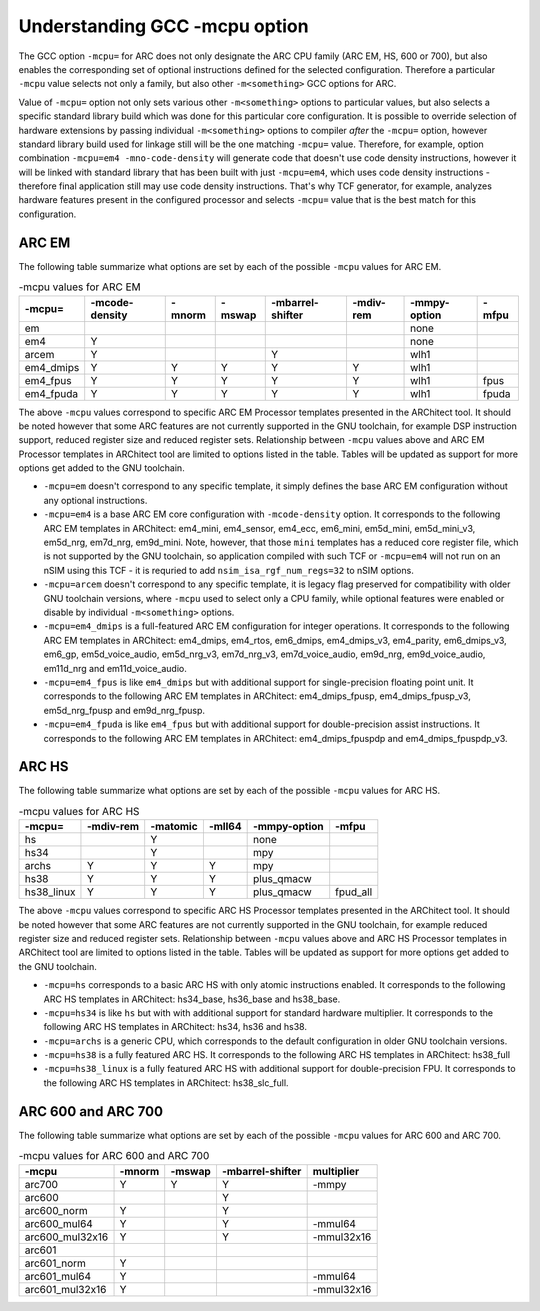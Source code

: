.. index:: mcpu, compiler

Understanding GCC -mcpu option
==============================

The GCC option ``-mcpu=`` for ARC does not only designate the ARC CPU family
(ARC EM, HS, 600 or 700), but also enables the corresponding set of optional
instructions defined for the selected configuration. Therefore a particular
``-mcpu`` value selects not only a family, but also other ``-m<something>`` GCC
options for ARC.

Value of ``-mcpu=`` option not only sets various other ``-m<something>``
options to particular values, but also selects a specific standard library
build which was done for this particular core configuration. It is possible to
override selection of hardware extensions by passing individual
``-m<something>`` options to compiler *after* the ``-mcpu=`` option, however
standard library build used for linkage still will be the one matching
``-mcpu=`` value. Therefore, for example, option combination ``-mcpu=em4
-mno-code-density`` will generate code that doesn't use code density
instructions, however it will be linked with standard library that has been
built with just ``-mcpu=em4``, which uses code density instructions - therefore
final application still may use code density instructions. That's why TCF
generator, for example, analyzes hardware features present in the configured
processor and selects ``-mcpu=`` value that is the best match for this
configuration.


ARC EM
------

The following table summarize what options are set by each of the possible
``-mcpu`` values for ARC EM.

.. table:: -mcpu values for ARC EM

    ========= ======== ======== ======== ========= ======= ========= =======
     -mcpu=   -mcode\   -mnorm   -mswap  -mbarrel\  -mdiv\  -mmpy\    -mfpu
              -density                   -shifter   -rem    -option
    ========= ======== ======== ======== ========= ======= ========= =======
       em                                                   none
       em4       Y                                          none
      arcem      Y                           Y              wlh1
    em4_dmips    Y        Y        Y         Y        Y     wlh1
    em4_fpus     Y        Y        Y         Y        Y     wlh1      fpus
    em4_fpuda    Y        Y        Y         Y        Y     wlh1      fpuda
    ========= ======== ======== ======== ========= ======= ========= =======

The above ``-mcpu`` values correspond to specific ARC EM Processor templates
presented in the ARChitect tool. It should be noted however that some ARC
features are not currently supported in the GNU toolchain, for example DSP
instruction support, reduced register size and reduced register sets.
Relationship between ``-mcpu`` values above and ARC EM Processor templates in
ARChitect tool are limited to options listed in the table.  Tables will be
updated as support for more options get added to the GNU toolchain.

* ``-mcpu=em`` doesn't correspond to any specific template, it simply defines
  the base ARC EM configuration without any optional instructions.
* ``-mcpu=em4`` is a base ARC EM core configuration with ``-mcode-density``
  option.  It corresponds to the following ARC EM templates in ARChitect:
  em4_mini, em4_sensor, em4_ecc, em6_mini, em5d_mini, em5d_mini_v3, em5d_nrg,
  em7d_nrg, em9d_mini. Note, however, that those ``mini`` templates has a
  reduced core register file, which is not supported by the GNU toolchain, so
  application compiled with such TCF or ``-mcpu=em4`` will not run on an nSIM
  using this TCF - it is requried to add ``nsim_isa_rgf_num_regs=32`` to nSIM
  options.
* ``-mcpu=arcem`` doesn't correspond to any specific template, it is legacy
  flag preserved for compatibility with older GNU toolchain versions, where
  ``-mcpu`` used to select only a CPU family, while optional features were
  enabled or disable by individual ``-m<something>`` options.
* ``-mcpu=em4_dmips`` is a full-featured ARC EM configuration for integer
  operations. It corresponds to the following ARC EM templates in ARChitect:
  em4_dmips, em4_rtos, em6_dmips, em4_dmips_v3, em4_parity, em6_dmips_v3,
  em6_gp, em5d_voice_audio, em5d_nrg_v3, em7d_nrg_v3, em7d_voice_audio,
  em9d_nrg, em9d_voice_audio, em11d_nrg and em11d_voice_audio.
* ``-mcpu=em4_fpus`` is like ``em4_dmips`` but with additional support for
  single-precision floating point unit. It corresponds to the following ARC EM
  templates in ARChitect: em4_dmips_fpusp, em4_dmips_fpusp_v3, em5d_nrg_fpusp
  and em9d_nrg_fpusp.
* ``-mcpu=em4_fpuda`` is like ``em4_fpus`` but with additional support for
  double-precision assist instructions. It corresponds to the following ARC EM
  templates in ARChitect: em4_dmips_fpuspdp and em4_dmips_fpuspdp_v3.


ARC HS
------

The following table summarize what options are set by each of the possible ``-mcpu``
values for ARC HS.

.. table:: -mcpu values for ARC HS

   ============ =========== ========== ========= =============== =========
      -mcpu=     -mdiv-rem   -matomic   -mll64    -mmpy-option    -mfpu
   ============ =========== ========== ========= =============== =========
        hs                      Y                      none
       hs34                     Y                      mpy
      archs          Y          Y          Y           mpy
       hs38          Y          Y          Y        plus_qmacw
    hs38_linux       Y          Y          Y        plus_qmacw    fpud_all
   ============ =========== ========== ========= =============== =========

The above ``-mcpu`` values correspond to specific ARC HS Processor templates
presented in the ARChitect tool. It should be noted however that some ARC
features are not currently supported in the GNU toolchain, for example reduced
register size and reduced register sets.  Relationship between ``-mcpu`` values
above and ARC HS Processor templates in ARChitect tool are limited to options
listed in the table.  Tables will be updated as support for more options get
added to the GNU toolchain.

* ``-mcpu=hs`` corresponds to a basic ARC HS with only atomic instructions
  enabled. It corresponds to the following ARC HS templates in ARChitect:
  hs34_base, hs36_base and hs38_base.
* ``-mcpu=hs34`` is like ``hs`` but with with additional support for standard
  hardware multiplier.  It corresponds to the following ARC HS templates in
  ARChitect: hs34, hs36 and hs38.
* ``-mcpu=archs`` is a generic CPU, which corresponds to the default
  configuration in older GNU toolchain versions.
* ``-mcpu=hs38`` is a fully featured ARC HS.  It corresponds to the following
  ARC HS templates in ARChitect: hs38_full
* ``-mcpu=hs38_linux`` is a fully featured ARC HS with additional support for
  double-precision FPU. It corresponds to the following ARC HS templates in
  ARChitect: hs38_slc_full.


ARC 600 and ARC 700
-------------------

The following table summarize what options are set by each of the possible ``-mcpu``
values for ARC 600 and ARC 700.

.. table:: -mcpu values for ARC 600 and ARC 700

   ================= ======== ======== ================== ============
         -mcpu        -mnorm   -mswap   -mbarrel-shifter   multiplier
   ================= ======== ======== ================== ============
        arc700           Y       Y             Y             -mmpy
        arc600                                 Y
      arc600_norm        Y                     Y
     arc600_mul64        Y                     Y            -mmul64
    arc600_mul32x16      Y                     Y           -mmul32x16
        arc601
      arc601_norm        Y
     arc601_mul64        Y                                  -mmul64
    arc601_mul32x16      Y                                 -mmul32x16
   ================= ======== ======== ================== ============

.. vim: sts=3 sw=3 ts=3:
